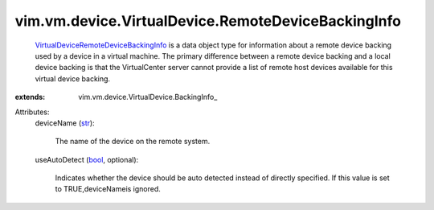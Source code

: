 
vim.vm.device.VirtualDevice.RemoteDeviceBackingInfo
===================================================
   `VirtualDeviceRemoteDeviceBackingInfo <vim/vm/device/VirtualDevice/RemoteDeviceBackingInfo.rst>`_ is a data object type for information about a remote device backing used by a device in a virtual machine. The primary difference between a remote device backing and a local device backing is that the VirtualCenter server cannot provide a list of remote host devices available for this virtual device backing.
:extends: vim.vm.device.VirtualDevice.BackingInfo_

Attributes:
    deviceName (`str <https://docs.python.org/2/library/stdtypes.html>`_):

       The name of the device on the remote system.
    useAutoDetect (`bool <https://docs.python.org/2/library/stdtypes.html>`_, optional):

       Indicates whether the device should be auto detected instead of directly specified. If this value is set to TRUE,deviceNameis ignored.
